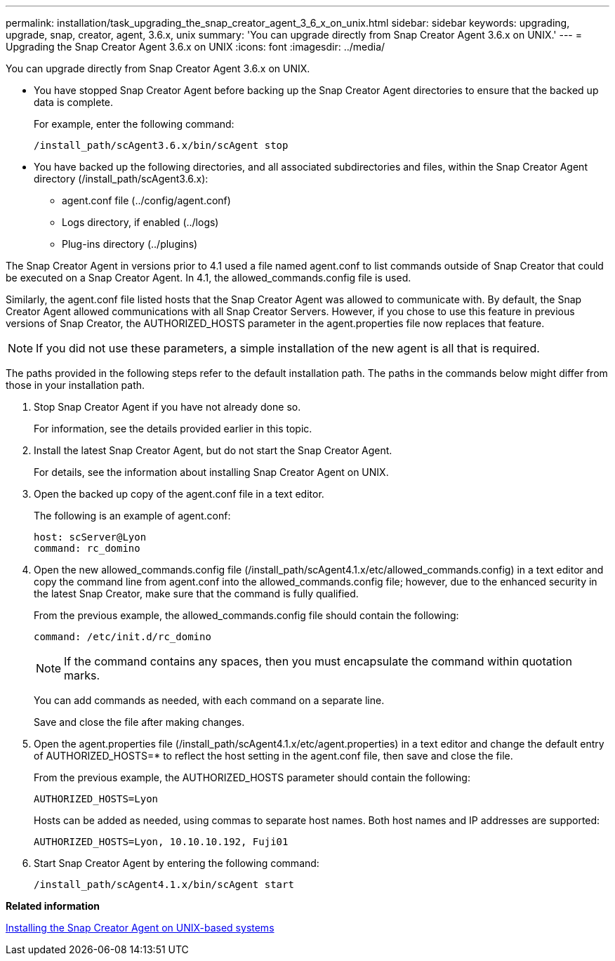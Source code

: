 ---
permalink: installation/task_upgrading_the_snap_creator_agent_3_6_x_on_unix.html
sidebar: sidebar
keywords: upgrading, upgrade, snap, creator, agent, 3.6.x, unix
summary: 'You can upgrade directly from Snap Creator Agent 3.6.x on UNIX.'
---
= Upgrading the Snap Creator Agent 3.6.x on UNIX
:icons: font
:imagesdir: ../media/

[.lead]
You can upgrade directly from Snap Creator Agent 3.6.x on UNIX.

* You have stopped Snap Creator Agent before backing up the Snap Creator Agent directories to ensure that the backed up data is complete.
+
For example, enter the following command:
+
----
/install_path/scAgent3.6.x/bin/scAgent stop
----

* You have backed up the following directories, and all associated subdirectories and files, within the Snap Creator Agent directory (/install_path/scAgent3.6.x):
 ** agent.conf file (../config/agent.conf)
 ** Logs directory, if enabled (../logs)
 ** Plug-ins directory (../plugins)

The Snap Creator Agent in versions prior to 4.1 used a file named agent.conf to list commands outside of Snap Creator that could be executed on a Snap Creator Agent. In 4.1, the allowed_commands.config file is used.

Similarly, the agent.conf file listed hosts that the Snap Creator Agent was allowed to communicate with. By default, the Snap Creator Agent allowed communications with all Snap Creator Servers. However, if you chose to use this feature in previous versions of Snap Creator, the AUTHORIZED_HOSTS parameter in the agent.properties file now replaces that feature.

NOTE: If you did not use these parameters, a simple installation of the new agent is all that is required.

The paths provided in the following steps refer to the default installation path. The paths in the commands below might differ from those in your installation path.

. Stop Snap Creator Agent if you have not already done so.
+
For information, see the details provided earlier in this topic.

. Install the latest Snap Creator Agent, but do not start the Snap Creator Agent.
+
For details, see the information about installing Snap Creator Agent on UNIX.

. Open the backed up copy of the agent.conf file in a text editor.
+
The following is an example of agent.conf:
+
----
host: scServer@Lyon
command: rc_domino
----

. Open the new allowed_commands.config file (/install_path/scAgent4.1.x/etc/allowed_commands.config) in a text editor and copy the command line from agent.conf into the allowed_commands.config file; however, due to the enhanced security in the latest Snap Creator, make sure that the command is fully qualified.
+
From the previous example, the allowed_commands.config file should contain the following:
+
----
command: /etc/init.d/rc_domino
----
+
NOTE: If the command contains any spaces, then you must encapsulate the command within quotation marks.
+
You can add commands as needed, with each command on a separate line.
+
Save and close the file after making changes.

. Open the agent.properties file (/install_path/scAgent4.1.x/etc/agent.properties) in a text editor and change the default entry of AUTHORIZED_HOSTS=* to reflect the host setting in the agent.conf file, then save and close the file.
+
From the previous example, the AUTHORIZED_HOSTS parameter should contain the following:
+
----
AUTHORIZED_HOSTS=Lyon
----
+
Hosts can be added as needed, using commas to separate host names. Both host names and IP addresses are supported:
+
----
AUTHORIZED_HOSTS=Lyon, 10.10.10.192, Fuji01
----

. Start Snap Creator Agent by entering the following command:
+
----
/install_path/scAgent4.1.x/bin/scAgent start
----

*Related information*

xref:task_installing_the_snap_creator_agent_on_unix.adoc[Installing the Snap Creator Agent on UNIX-based systems]
